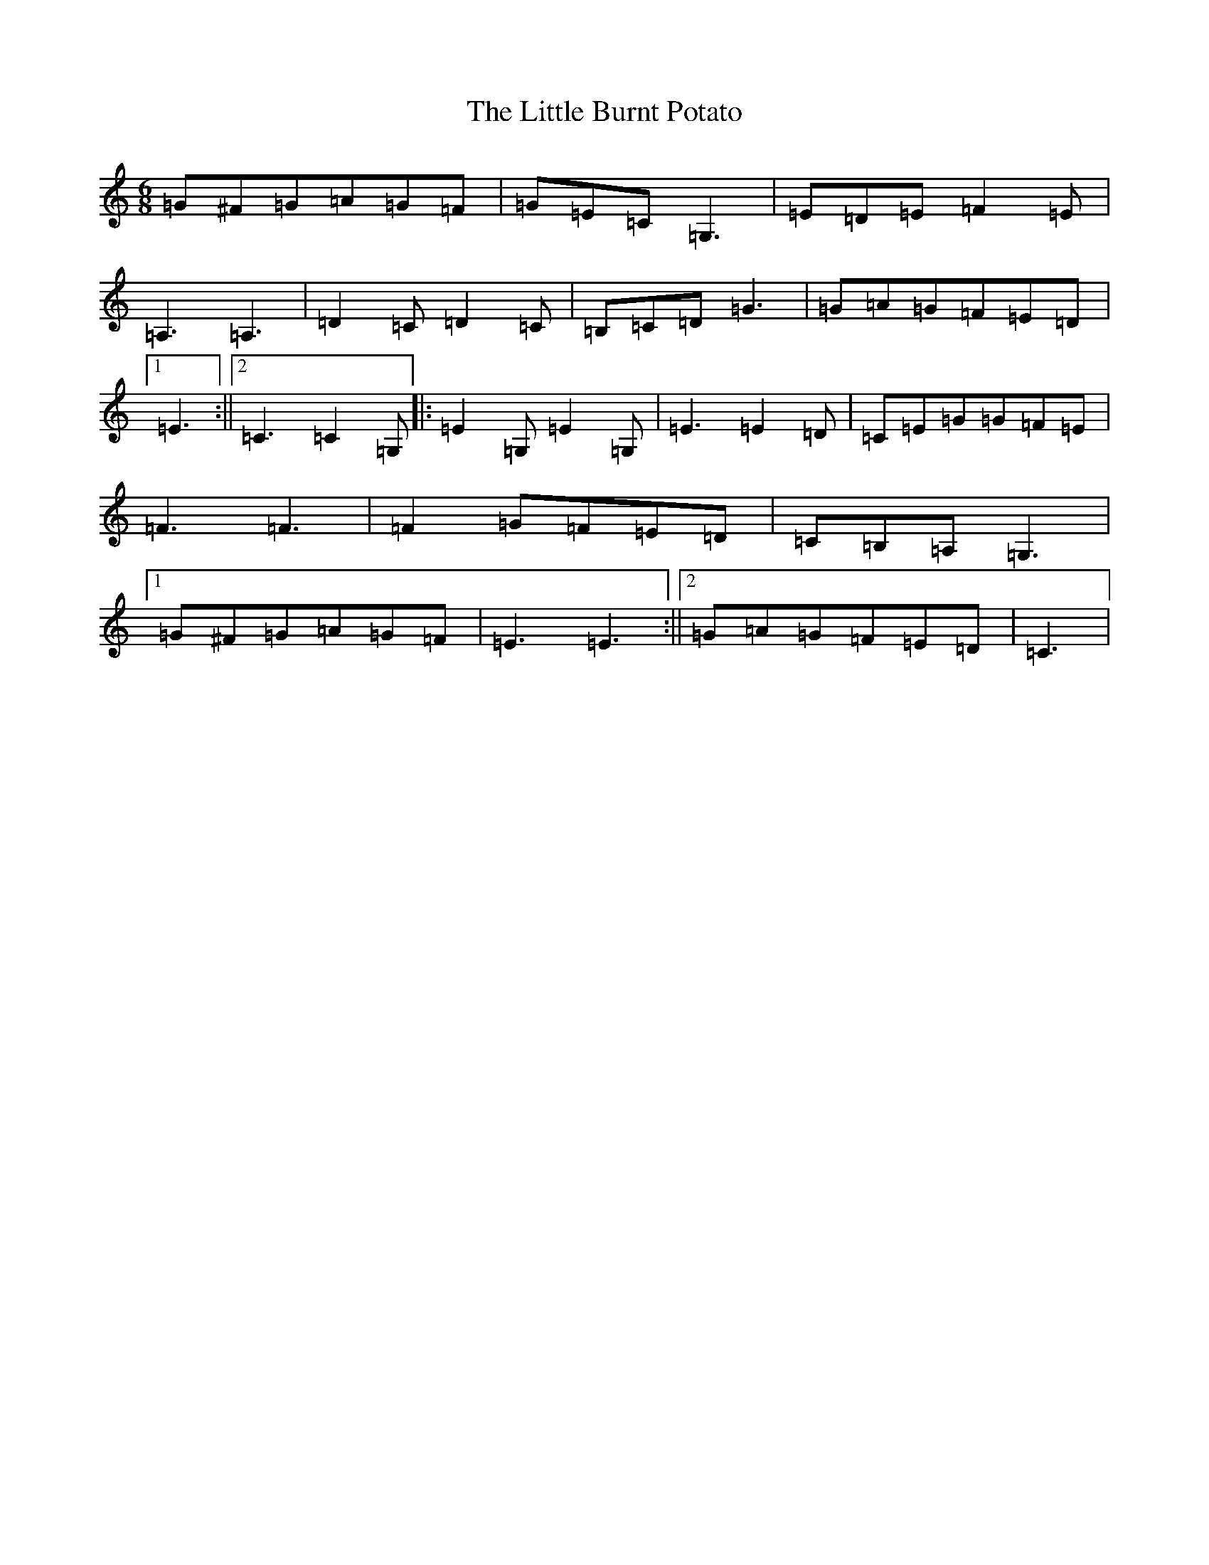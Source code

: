 X: 12538
T: Little Burnt Potato, The
S: https://thesession.org/tunes/1187#setting14463
Z: G Major
R: jig
M: 6/8
L: 1/8
K: C Major
=G^F=G=A=G=F|=G=E=C=G,3|=E=D=E=F2=E|=A,3=A,3|=D2=C=D2=C|=B,=C=D=G3|=G=A=G=F=E=D|1=E3:||2=C3=C2=G,|:=E2=G,=E2=G,|=E3=E2=D|=C=E=G=G=F=E|=F3=F3|=F2=G=F=E=D|=C=B,=A,=G,3|1=G^F=G=A=G=F|=E3=E3:||2=G=A=G=F=E=D|=C3|